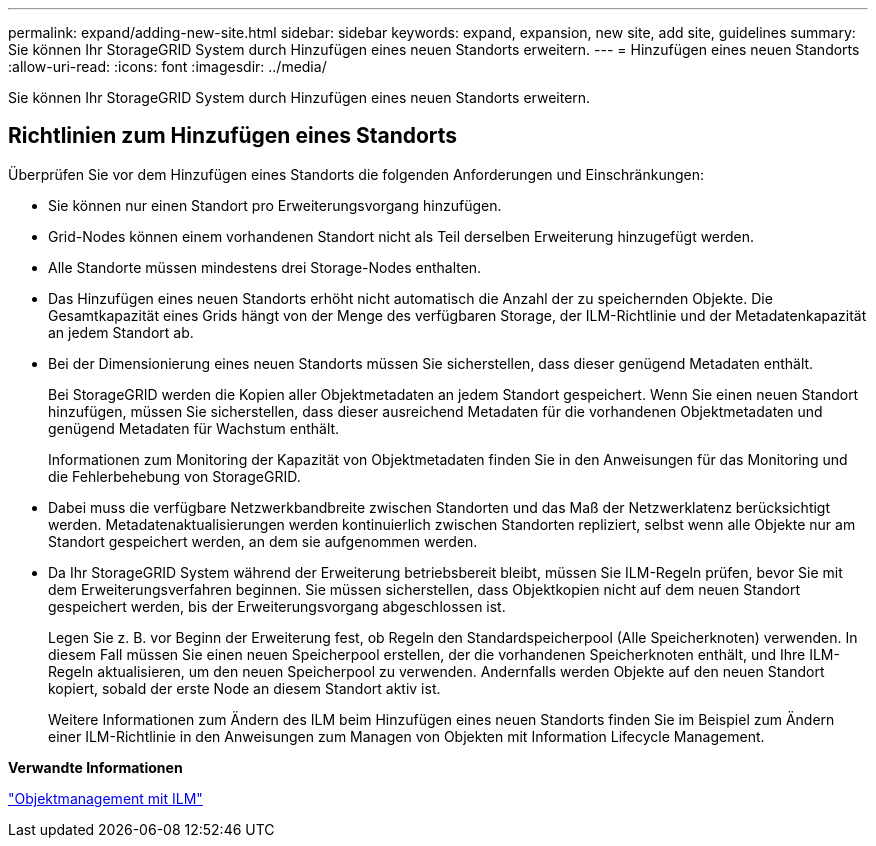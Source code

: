 ---
permalink: expand/adding-new-site.html 
sidebar: sidebar 
keywords: expand, expansion, new site, add site, guidelines 
summary: Sie können Ihr StorageGRID System durch Hinzufügen eines neuen Standorts erweitern. 
---
= Hinzufügen eines neuen Standorts
:allow-uri-read: 
:icons: font
:imagesdir: ../media/


[role="lead"]
Sie können Ihr StorageGRID System durch Hinzufügen eines neuen Standorts erweitern.



== Richtlinien zum Hinzufügen eines Standorts

Überprüfen Sie vor dem Hinzufügen eines Standorts die folgenden Anforderungen und Einschränkungen:

* Sie können nur einen Standort pro Erweiterungsvorgang hinzufügen.
* Grid-Nodes können einem vorhandenen Standort nicht als Teil derselben Erweiterung hinzugefügt werden.
* Alle Standorte müssen mindestens drei Storage-Nodes enthalten.
* Das Hinzufügen eines neuen Standorts erhöht nicht automatisch die Anzahl der zu speichernden Objekte. Die Gesamtkapazität eines Grids hängt von der Menge des verfügbaren Storage, der ILM-Richtlinie und der Metadatenkapazität an jedem Standort ab.
* Bei der Dimensionierung eines neuen Standorts müssen Sie sicherstellen, dass dieser genügend Metadaten enthält.
+
Bei StorageGRID werden die Kopien aller Objektmetadaten an jedem Standort gespeichert. Wenn Sie einen neuen Standort hinzufügen, müssen Sie sicherstellen, dass dieser ausreichend Metadaten für die vorhandenen Objektmetadaten und genügend Metadaten für Wachstum enthält.

+
Informationen zum Monitoring der Kapazität von Objektmetadaten finden Sie in den Anweisungen für das Monitoring und die Fehlerbehebung von StorageGRID.

* Dabei muss die verfügbare Netzwerkbandbreite zwischen Standorten und das Maß der Netzwerklatenz berücksichtigt werden. Metadatenaktualisierungen werden kontinuierlich zwischen Standorten repliziert, selbst wenn alle Objekte nur am Standort gespeichert werden, an dem sie aufgenommen werden.
* Da Ihr StorageGRID System während der Erweiterung betriebsbereit bleibt, müssen Sie ILM-Regeln prüfen, bevor Sie mit dem Erweiterungsverfahren beginnen. Sie müssen sicherstellen, dass Objektkopien nicht auf dem neuen Standort gespeichert werden, bis der Erweiterungsvorgang abgeschlossen ist.
+
Legen Sie z. B. vor Beginn der Erweiterung fest, ob Regeln den Standardspeicherpool (Alle Speicherknoten) verwenden. In diesem Fall müssen Sie einen neuen Speicherpool erstellen, der die vorhandenen Speicherknoten enthält, und Ihre ILM-Regeln aktualisieren, um den neuen Speicherpool zu verwenden. Andernfalls werden Objekte auf den neuen Standort kopiert, sobald der erste Node an diesem Standort aktiv ist.

+
Weitere Informationen zum Ändern des ILM beim Hinzufügen eines neuen Standorts finden Sie im Beispiel zum Ändern einer ILM-Richtlinie in den Anweisungen zum Managen von Objekten mit Information Lifecycle Management.



*Verwandte Informationen*

link:../ilm/index.html["Objektmanagement mit ILM"]
